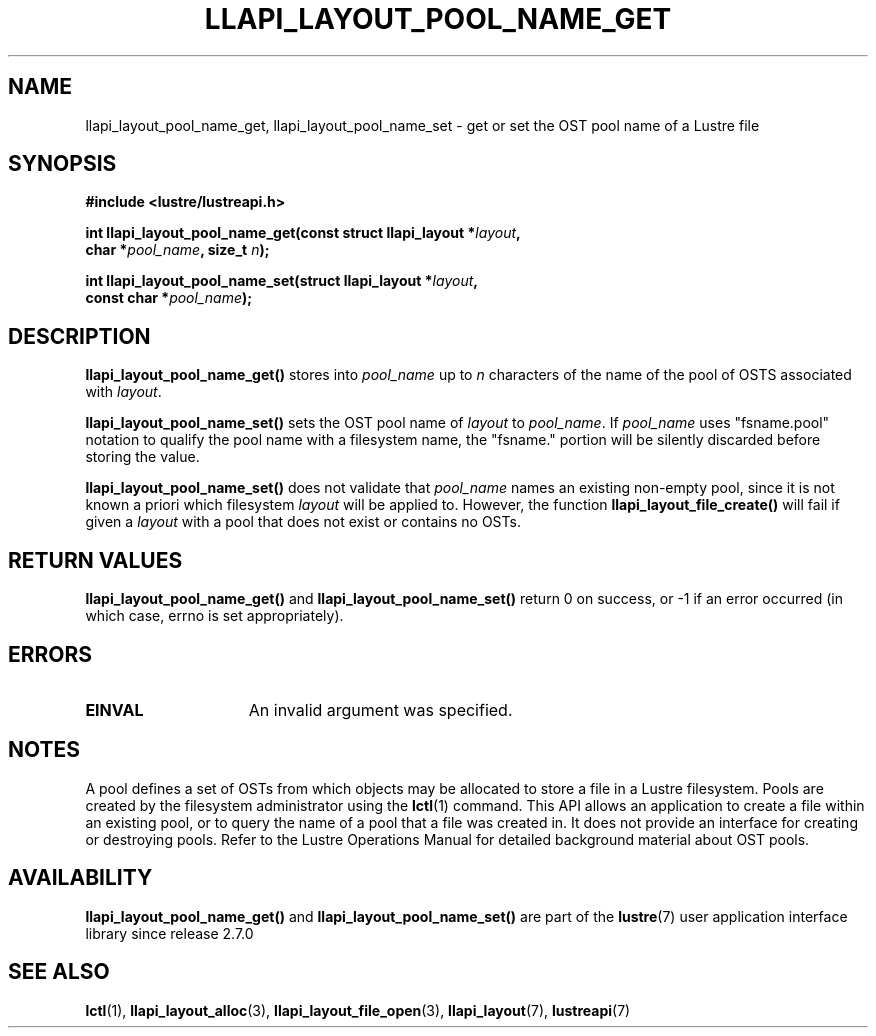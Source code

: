 .TH LLAPI_LAYOUT_POOL_NAME_GET 3 2024-08-27 "Lustre User API" "Lustre Library Functions"
.SH NAME
llapi_layout_pool_name_get, llapi_layout_pool_name_set \- get or set the OST pool name of a Lustre file
.SH SYNOPSIS
.nf
.B #include <lustre/lustreapi.h>
.PP
.BI "int llapi_layout_pool_name_get(const struct llapi_layout *" layout ",
.BI "                               char *" pool_name ", size_t " n ");
.PP
.BI "int llapi_layout_pool_name_set(struct llapi_layout *" layout ",
.BI "                               const char *" pool_name );
.fi
.SH DESCRIPTION
.B llapi_layout_pool_name_get()
stores into
.I pool_name
up to
.I n
characters of the name of the pool of OSTS associated with
.IR layout .
.PP
.B llapi_layout_pool_name_set()
sets the OST pool name of
.I  layout
to
.IR pool_name .
If
.I pool_name
uses "fsname.pool" notation to qualify the pool name
with a filesystem name, the "fsname." portion will be silently
discarded before storing the value.
.PP
.B llapi_layout_pool_name_set()
does not validate that
.I pool_name
names an existing non-empty pool, since it is not known a priori which
filesystem
.I layout
will be applied to. However, the function
.B llapi_layout_file_create()
will fail if given a
.I layout
with a pool that does not exist or contains no OSTs.
.SH RETURN VALUES
.B llapi_layout_pool_name_get()
and
.B llapi_layout_pool_name_set()
return 0 on success, or -1 if an error occurred (in which case, errno is
set appropriately).
.SH ERRORS
.TP 15
.B EINVAL
An invalid argument was specified.
.SH NOTES
A pool defines a set of OSTs from which objects may be allocated
to store a file in a Lustre filesystem.
Pools are created by the filesystem administrator using the
.BR lctl (1)
command.  This API allows an application to create a file within an
existing pool, or to query the name of a pool that a file was created
in. It does not provide an interface for creating or destroying pools.
Refer to the Lustre Operations Manual for detailed background material
about OST pools.
.SH AVAILABILITY
.B llapi_layout_pool_name_get()
and
.B llapi_layout_pool_name_set()
are part of the
.BR lustre (7)
user application interface library since release 2.7.0
.\" Added in commit v2_6_51_0-23-g3d3a37c9c8
.SH SEE ALSO
.BR lctl (1),
.BR llapi_layout_alloc (3),
.BR llapi_layout_file_open (3),
.BR llapi_layout (7),
.BR lustreapi (7)
